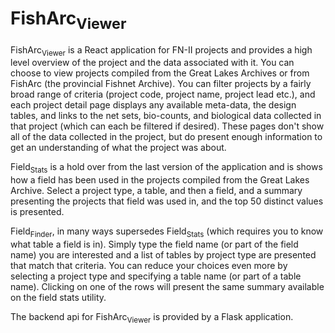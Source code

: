 * FishArc_Viewer

FishArc_Viewer is a React application for FN-II projects and
provides a high level overview of the project and the data associated
with it. You can choose to view projects compiled from the Great Lakes
Archives or from FishArc (the provincial Fishnet Archive). You can
filter projects by a fairly broad range of criteria (project code,
project name, project lead etc.), and each project detail page
displays any available meta-data, the design tables, and links to the
net sets, bio-counts, and biological data collected in that project
(which can each be filtered if desired). These pages don't show all of
the data collected in the project, but do present enough information
to get an understanding of what the project was about.

Field_Stats is a hold over from the last version of the application
and is shows how a field has been used in the projects
compiled from the Great Lakes Archive. Select a project type, a table,
and then a field, and a summary presenting the projects that field was
used in, and the top 50 distinct values is presented.

Field_Finder, in many ways supersedes Field_Stats (which requires you
to know what table a field is in). Simply type the field name (or part
of the field name) you are interested and a list of tables by project
type are presented that match that criteria. You can reduce your
choices even more by selecting a project type and specifying a table
name (or part of a table name). Clicking on one of the rows will
present the same summary available on the field stats utility.

The backend api for FishArc_Viewer is provided by a Flask application.
